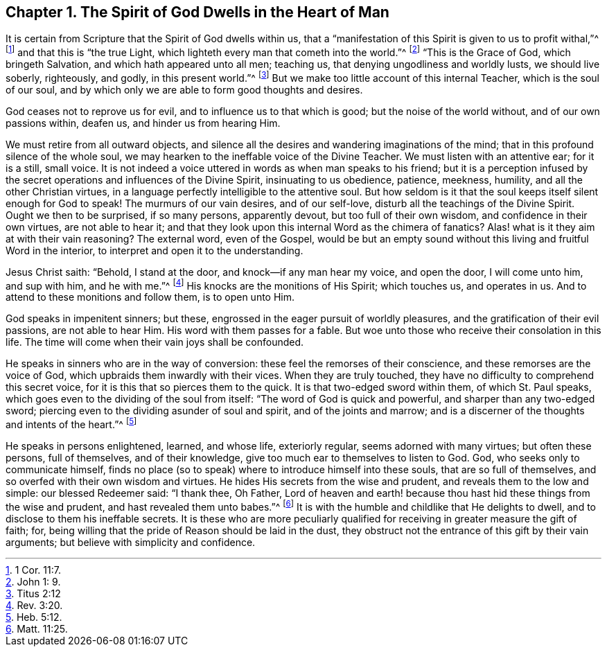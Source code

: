 [short="God Dwells in the Heart"]
== Chapter 1. The Spirit of God Dwells in the Heart of Man

It is certain from Scripture that the Spirit of God dwells within us,
that a "`manifestation of this Spirit is given to us to profit withal,`"^
footnote:[1 Cor. 11:7.]
and that this is "`the true Light, which lighteth every man that cometh into the world.`"^
footnote:[John 1: 9.]
"`This is the Grace of God, which bringeth Salvation,
and which hath appeared unto all men; teaching us,
that denying ungodliness and worldly lusts, we should live soberly, righteously,
and godly, in this present world.`"^
footnote:[Titus 2:12]
But we make too little account of this internal Teacher, which is the soul of our soul,
and by which only we are able to form good thoughts and desires.

God ceases not to reprove us for evil, and to influence us to that which is good;
but the noise of the world without, and of our own passions within, deafen us,
and hinder us from hearing Him.

We must retire from all outward objects,
and silence all the desires and wandering imaginations of the mind;
that in this profound silence of the whole soul,
we may hearken to the ineffable voice of the Divine Teacher.
We must listen with an attentive ear; for it is a still, small voice.
It is not indeed a voice uttered in words as when man speaks to his friend;
but it is a perception infused by the secret operations
and influences of the Divine Spirit,
insinuating to us obedience, patience, meekness, humility,
and all the other Christian virtues,
in a language perfectly intelligible to the attentive soul.
But how seldom is it that the soul keeps itself silent enough for God to speak!
The murmurs of our vain desires, and of our self-love,
disturb all the teachings of the Divine Spirit.
Ought we then to be surprised, if so many persons, apparently devout,
but too full of their own wisdom, and confidence in their own virtues,
are not able to hear it;
and that they look upon this internal Word as the chimera of fanatics?
Alas! what is it they aim at with their vain reasoning?
The external word, even of the Gospel,
would be but an empty sound without this living and fruitful Word in the interior,
to interpret and open it to the understanding.

Jesus Christ saith: "`Behold, I stand at the door, and knock--if any man hear my voice,
and open the door, I will come unto him, and sup with him, and he with me.`"^
footnote:[Rev. 3:20.]
His knocks are the monitions of His Spirit; which touches us, and operates in us.
And to attend to these monitions and follow them, is to open unto Him.

God speaks in impenitent sinners; but these,
engrossed in the eager pursuit of worldly pleasures,
and the gratification of their evil passions, are not able to hear Him.
His word with them passes for a fable.
But woe unto those who receive their consolation in this life.
The time will come when their vain joys shall be confounded.

He speaks in sinners who are in the way of conversion:
these feel the remorses of their conscience, and these remorses are the voice of God,
which upbraids them inwardly with their vices.
When they are truly touched, they have no difficulty to comprehend this secret voice,
for it is this that so pierces them to the quick.
It is that two-edged sword within them, of which St. Paul speaks,
which goes even to the dividing of the soul from itself:
"`The word of God is quick and powerful, and sharper than any two-edged sword;
piercing even to the dividing asunder of soul and spirit, and of the joints and marrow;
and is a discerner of the thoughts and intents of the heart.`"^
footnote:[Heb. 5:12.]

He speaks in persons enlightened, learned, and whose life, exteriorly regular,
seems adorned with many virtues; but often these persons, full of themselves,
and of their knowledge, give too much ear to themselves to listen to God.
God, who seeks only to communicate himself,
finds no place (so to speak) where to introduce himself into these souls,
that are so full of themselves, and so overfed with their own wisdom and virtues.
He hides His secrets from the wise and prudent, and reveals them to the low and simple:
our blessed Redeemer said: "`I thank thee, Oh Father,
Lord of heaven and earth! because thou hast hid these things from the wise and prudent,
and hast revealed them unto babes.`"^
footnote:[Matt. 11:25.]
It is with the humble and childlike that He delights to dwell,
and to disclose to them his ineffable secrets.
It is these who are more peculiarly qualified for
receiving in greater measure the gift of faith;
for, being willing that the pride of Reason should be laid in the dust,
they obstruct not the entrance of this gift by their vain arguments;
but believe with simplicity and confidence.
